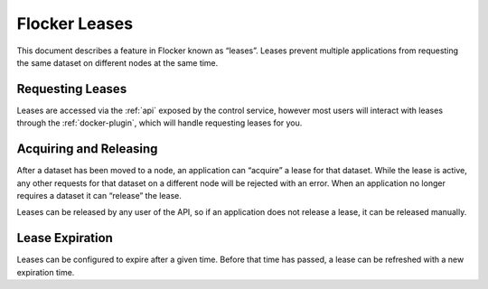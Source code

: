 .. _leases:

==============
Flocker Leases
==============

This document describes a feature in Flocker known as “leases”.
Leases prevent multiple applications from requesting the same dataset on different nodes at the same time.

Requesting Leases
=================

Leases are accessed via the :ref:`api` exposed by the control service, however most users will interact with leases through the :ref:`docker-plugin`, which will handle requesting leases for you.

Acquiring and Releasing
========================

After a dataset has been moved to a node, an application can “acquire” a lease for that dataset.
While the lease is active, any other requests for that dataset on a different node will be rejected with an error.
When an application no longer requires a dataset it can “release” the lease.

Leases can be released by any user of the API, so if an application does not release a lease, it can be released manually.

Lease Expiration
================

Leases can be configured to expire after a given time.
Before that time has passed, a lease can be refreshed with a new expiration time.

